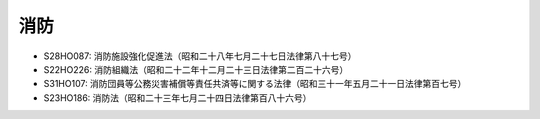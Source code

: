 ====
消防
====

* S28HO087: 消防施設強化促進法（昭和二十八年七月二十七日法律第八十七号）
* S22HO226: 消防組織法（昭和二十二年十二月二十三日法律第二百二十六号）
* S31HO107: 消防団員等公務災害補償等責任共済等に関する法律（昭和三十一年五月二十一日法律第百七号）
* S23HO186: 消防法（昭和二十三年七月二十四日法律第百八十六号）
